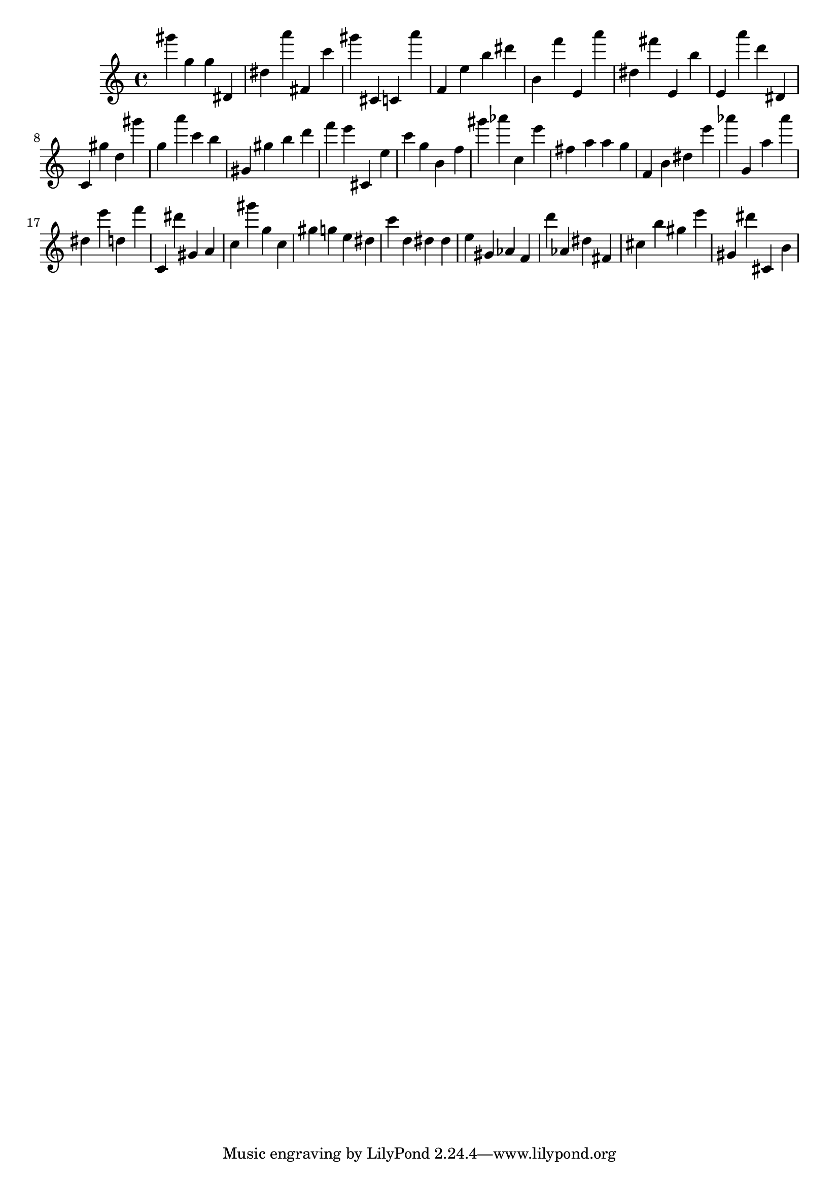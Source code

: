 \version "2.18.2"

\score {

{

\clef treble
gis''' g'' g'' dis' dis'' a''' fis' c''' gis''' cis' c' a''' f' e'' b'' dis''' b' f''' e' a''' dis'' fis''' e' b'' e' a''' d''' dis' c' gis'' d'' gis''' g'' a''' c''' b'' gis' gis'' b'' d''' f''' e''' cis' e'' c''' g'' b' f'' gis''' as''' c'' e''' fis'' a'' a'' g'' f' b' dis'' e''' as''' g' a'' as''' dis'' e''' d'' f''' c' dis''' gis' a' c'' gis''' g'' c'' gis'' g'' e'' dis'' c''' d'' dis'' dis'' e'' gis' as' f' d''' as' dis'' fis' cis'' b'' gis'' e''' gis' dis''' cis' b' 
}

 \midi { }
 \layout { }
}
